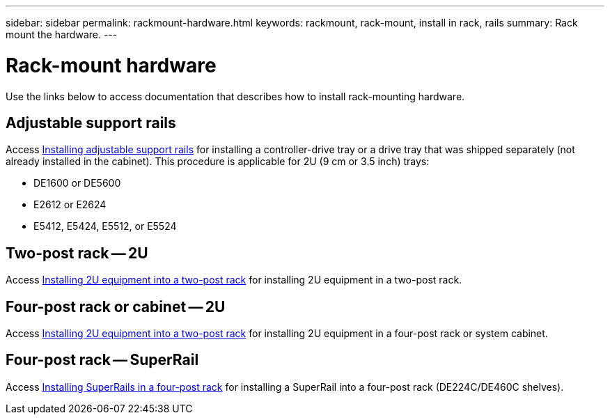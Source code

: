 ---
sidebar: sidebar
permalink: rackmount-hardware.html
keywords: rackmount, rack-mount, install in rack, rails
summary: Rack mount the hardware.
---

= Rack-mount hardware

[.lead]
Use the links below to access documentation that describes how to install rack-mounting hardware.

== Adjustable support rails
Access https://mysupport.netapp.com/ecm/ecm_download_file/ECMP1652045/[Installing adjustable support rails] for installing a controller-drive tray or a drive tray that was shipped separately (not already installed in the cabinet). This procedure is applicable for 2U (9 cm or 3.5 inch) trays:

* DE1600 or DE5600
* E2612 or E2624
* E5412, E5424, E5512, or E5524

== Two-post rack -- 2U
Access https://mysupport.netapp.com/ecm/ecm_download_file/ECMM1280302[Installing 2U equipment into a two-post rack] for installing 2U equipment in a two-post rack.

== Four-post rack or cabinet -- 2U
Access https://mysupport.netapp.com/ecm/ecm_download_file/ECMM1280302[Installing 2U equipment into a two-post rack] for installing 2U equipment in a four-post rack or system cabinet.

== Four-post rack -- SuperRail

Access http://docs.netapp.com/platstor/index.jsp?topic=%2Fcom.netapp.doc.hw-rail-superrail%2Fhome.html[Installing SuperRails in a four-post rack] for installing a SuperRail into a four-post rack (DE224C/DE460C shelves).
